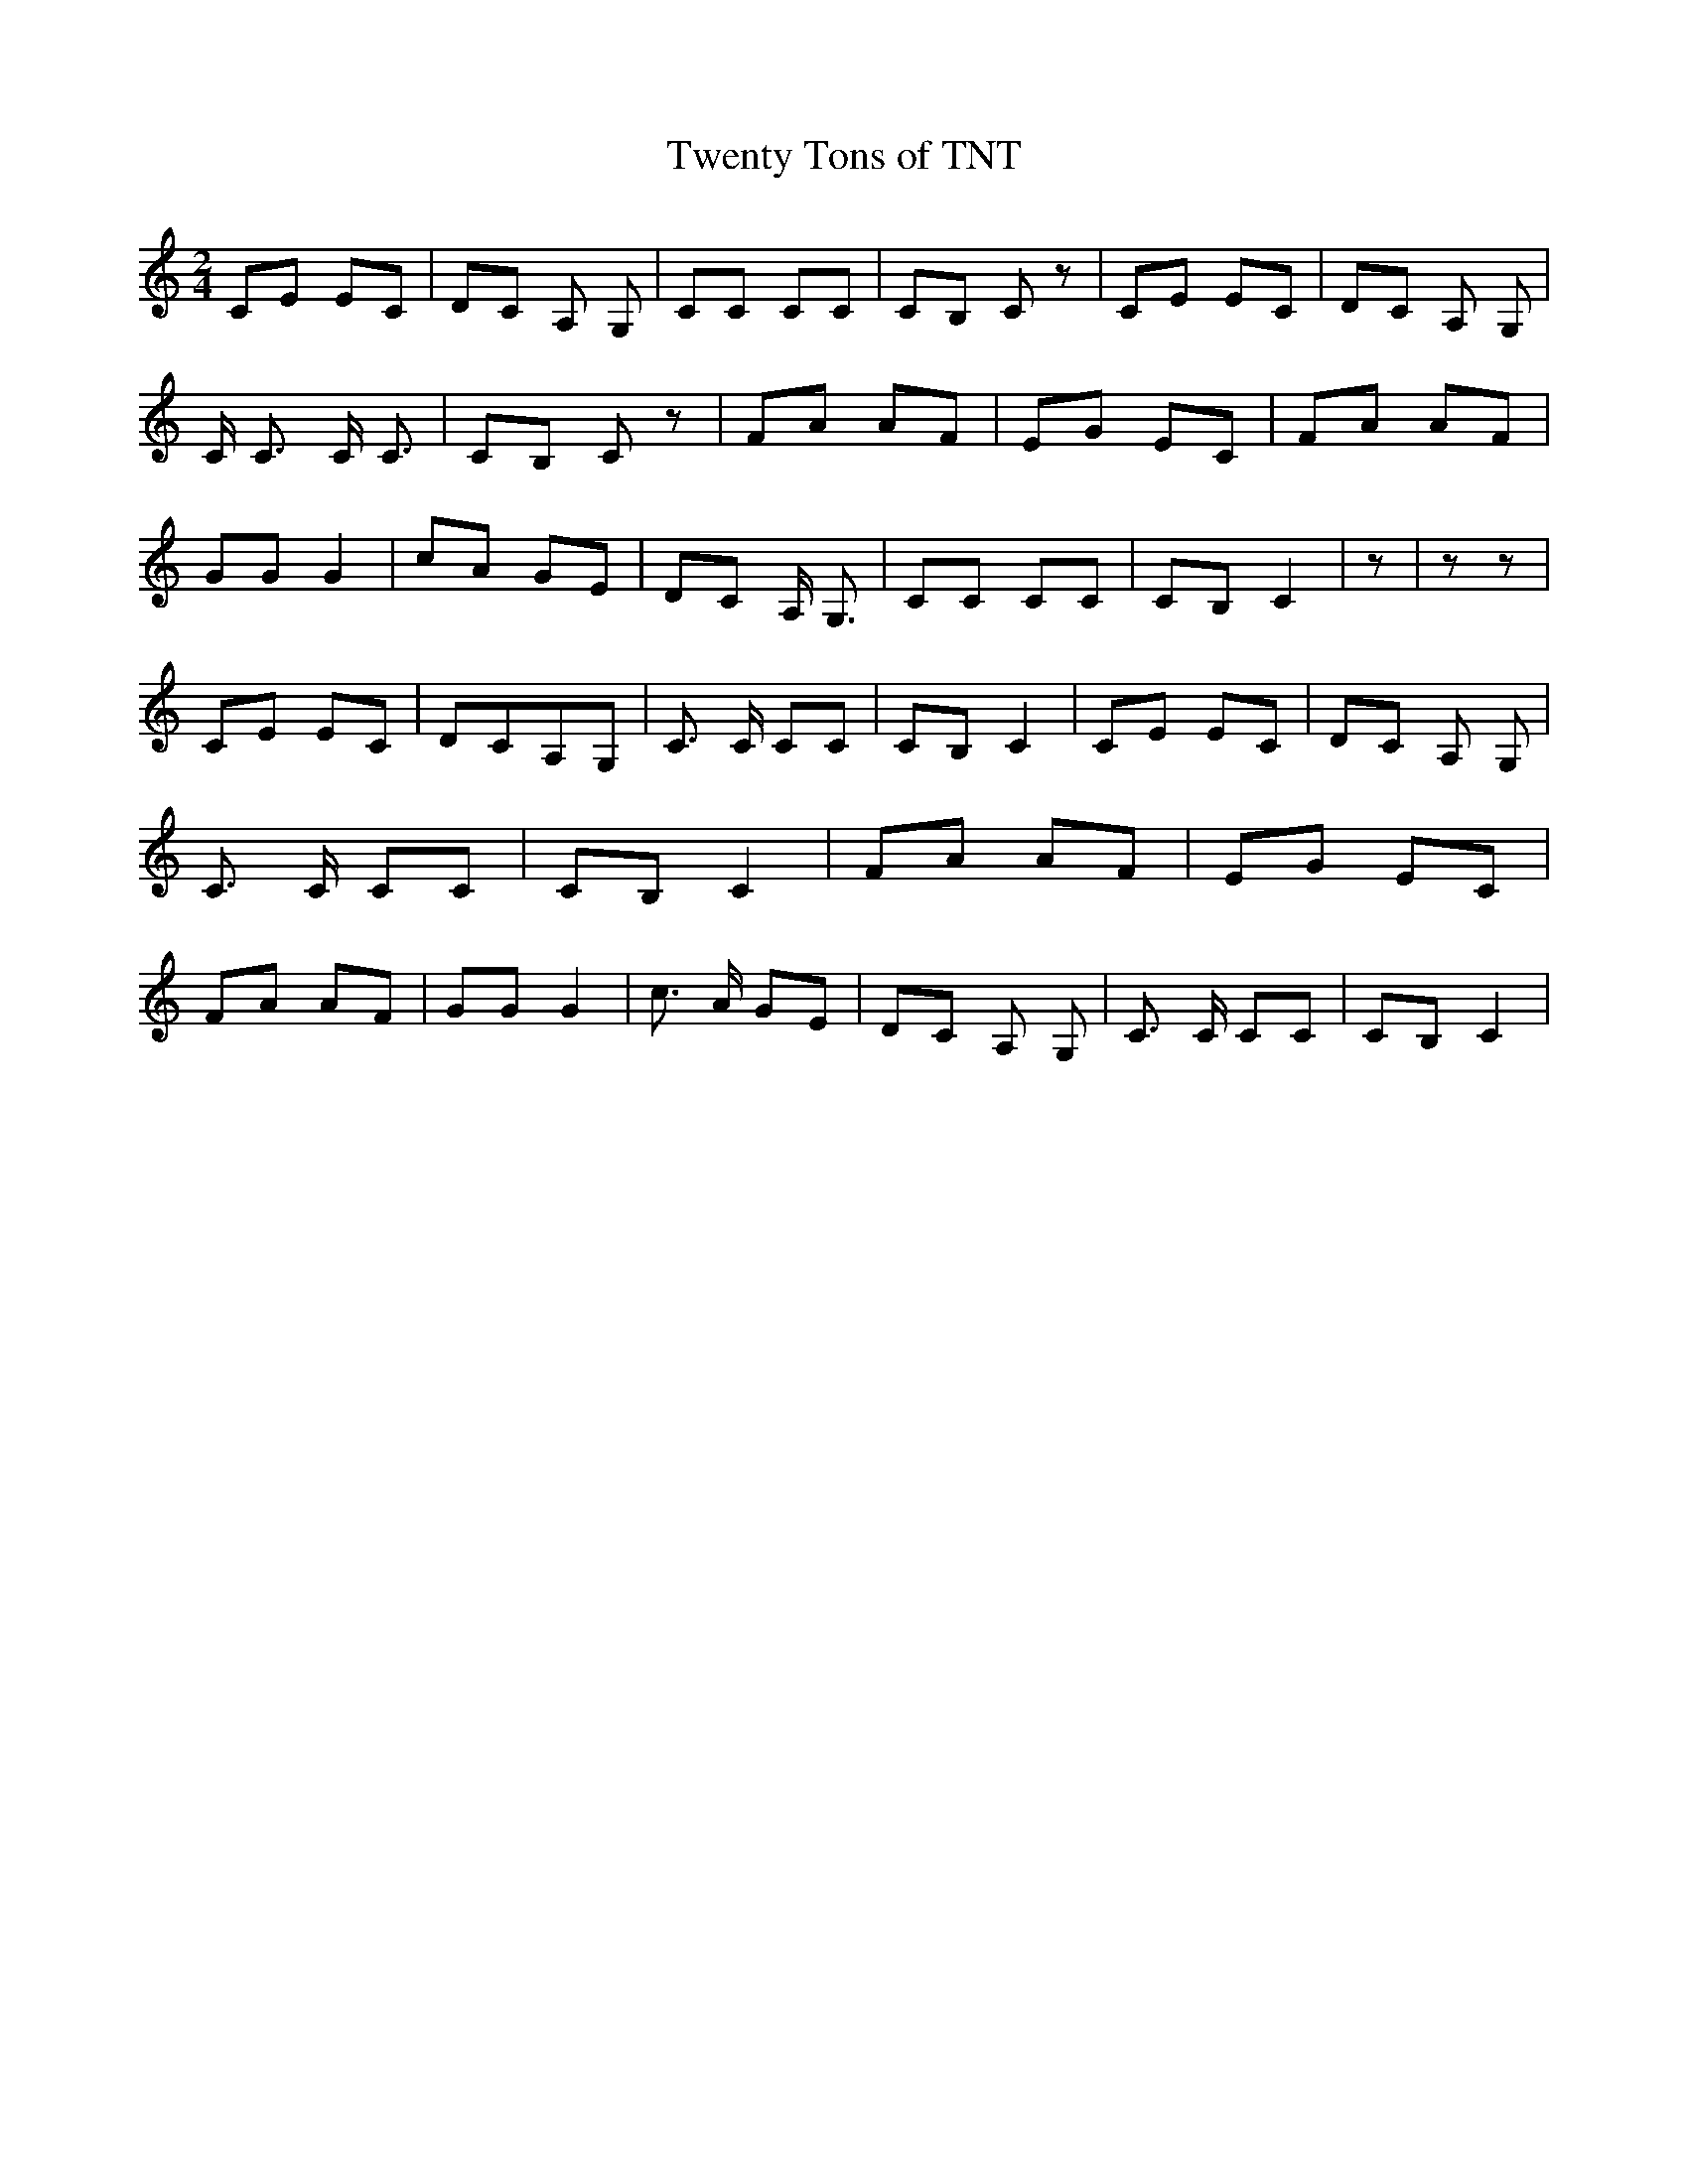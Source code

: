 % Generated more or less automatically by swtoabc by Erich Rickheit KSC
X:1
T:Twenty Tons of TNT
M:2/4
L:1/8
K:C
 CE EC| DC A, G,| CC CC| CB, C z| CE EC| DC A, G,| C/2 C3/2 C/2 C3/2|\
 CB, C z| FA AF| EG EC| FA AF| GG G2| cA GE| DC A,/2 G,3/2| CC CC|\
 CB, C2| z| z z| CE EC| DCA,-G,| C3/2 C/2 CC| CB, C2| CE EC| DC A, G,|\
 C3/2 C/2 CC| CB, C2| FA AF| EG EC| FA AF| GG G2| c3/2 A/2 GE| DC A, G,|\
 C3/2 C/2 CC| CB, C2|

